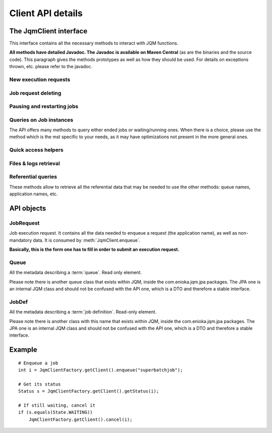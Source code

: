 Client API details
###################

.. highlight:: java

The JqmClient interface
*************************

.. class:: JqmClient

    This interface contains all the necessary methods to interact with JQM functions.
    
    **All methods have detailed Javadoc. The Javadoc is available on Maven Central** (as are the binaries and the source code).
    This paragraph gives the methods prototypes as well as how they should be used. For details on exceptions thrown, etc. please
    refer to the javadoc.
        
New execution requests
++++++++++++++++++++++++++++++++++++++
    
    .. method:: JqmClient.enqueue(JobRequest executionRequest) -> integer
        
        The core method of the Job Queue Manager: it enqueues a new job execution request, as described in the object parameter.
        It returns the ID of the request. This ID will be kept throughout the life cycle of the request until it becomes the ID 
        of the history item after the execution ends. This ID is reused in many other methods of the API.
        
        It consumes a :class:`JobRequest` item, which is a "form" object in which all ncessary parameters can be specified.
        
    .. method:: JqmClient.enqueue(String applicationName, String user) -> integer
    
        A simplified version of the method above.
    
    .. method:: JqmClient.enqueueFromHistory(Integer jobIdToCopy) -> integer
    
        This method copies an ended request. (this creates a new request - it has no impact whatsoever on the copied request)
    
Job request deleting
++++++++++++++++++++++++++++++++++++++
    
    .. method:: JqmClient.cancelJob(Integer id) -> void
    
        When called on a waiting execution request, removes it from the queue and moves it to history with CANCELLED status.
        This is the standard way of cancelling a request.
        
        *Synchronous method*
        
    .. method:: JqmClient.deleteJob(int id) -> void
    
        This method should not usually be called. It completely removes a job execution request from the database.
        Please use cancelJob instead.
        
        *Synchronous method*
        
    .. method:: JqmClient.killJob(int id) -> void
        
        Attempts to kill a running job instance. As Java thread are quite hard to kill, this may well have no effect.
        
        *Asynchronous method*
    
Pausing and restarting jobs
++++++++++++++++++++++++++++++++++++++
    
    .. method:: JqmClient.pauseQueuedJob(int id) -> void
    
        When called on a job execution request it is ignored by engines and stayus forever in queue.
        
    .. method:: JqmClient.resumeJob(int id) -> void
    
        Will re insert a paused execution request into the queue. The place inside the queue may change from what it
        used to be before the pause.
        
    .. method:: JqmClient.restartCrachedJob(int id) -> int
    
        Will create an execution request from a crashed history element and *remove all traces of the failed execution**.
        
Queries on Job instances
++++++++++++++++++++++++++++++++++++++

The API offers many methods to query either ended jobs or waiting/running ones. When there is a choice, please use
the method which is the mst specific to your needs, as it may have optimizations not present in the more general ones.

    .. method:: JqmClient.getJob(int id) -> JobInstance
    
        Returns either a running or an ended job instance.
        
    .. method:: JqmClient.getJobs() -> List<JobInstance>
    
        Returns all job instances.
        
    .. method:: JqmClient.getActiveJobs() -> List<JobInstance>
    
        Lists all waiting or runing job instances.
        
    .. method:: JqmClient.getUserActiveJobs(String username) -> List<JobInstance>
    
        Lists all waiting or running job instances which have the given "username" tag.
        
    .. method:: JqmClient.getJobs(Query q) -> List<JobInstance>
    
        please see :doc:`query`.
    
Quick access helpers
++++++++++++++++++++++++++++++++++++++

    .. method:: JqmClient.getJobMessages(int id) -> List<String>
    
        Retrieves all the messages created by a job instance (ended or not)
    
    .. method:: JqmClient.getJobProgress(int id) -> int
    
        Get the progress indication that may have been given by a job instance (running or done).
        
Files & logs retrieval
++++++++++++++++++++++++++++++++++++++

    .. method:: JqmClient.getJobDeliverables(int id) -> List<Deliverable>
    
        Return all metadata concerning the (potential) files created by the job instance: Excel files, PDFs, ...
        These are the files explicitly referenced by the job instance through the :meth:`JobManager.addDeliverable` method.
        
    .. method:: JqmClient.getDeliverableContent(Deliverable d) -> InputStream
    
        The actual content of the file described by the :class:`Deliverable` object. 
        
        **This method, in all implementations, uses a direct HTTP(S) connection to the engine that has run the job instance.**
        
        **The responsibility to close the stream lies on the API user**
    
    .. method:: JqmClient.getDeliverableContent(int deliverableId) -> InputStream
    
        Same a above.
    
    .. method:: JqmClient.getJobDeliverablesContent(int jobId) -> List<InputStream>
    
        Helper method. A loop on :meth:`getDeliverableContent` for all files created by a single job instance.
    
    .. method:: JqmClient.getJobLogStdOut(int jobId) -> InputStream

        Returns the standard output flow of of an ended job instance. 
        
        **This method, in all implementations, uses a direct HTTP(S) connection to the engine that has run the job instance.**
        
        **The responsibility to close the stream lies on the API user**
        
    .. method:: JqmClient.getJobLogStdErr(int jobId) -> InputStream
    
        Same as :meth:`getJobLogStdOut` but for standard error flow.
        
Referential queries
++++++++++++++++++++++++++++++++++++++

These methods allow to retrieve all the referential data that may be needed to use the other methods: queue names, application
names, etc.

    .. method:: JqmClient.getQueues() -> List<Queue>
    
    .. method:: JqmClient.getJobDefinitions() -> List<JobDef>
    
    .. method:: JqmClient.getJobDefinition(String applicationName) -> JobDef

API objects
*****************

JobRequest
++++++++++++++

.. class:: JobRequest

    Job execution request. It contains all the data needed to enqueue a request (the application name), as well as non-mandatory data. 
    It is consumed by :meth:`JqmClient.enqueue`.
    
    **Basically, this is the form one has to fill in order to submit an execution request.**
    
Queue
+++++++++++

.. class:: Queue

    All the metadata describing a :term:`queue`. Read only element.
    
    Please note there is another queue class that exists within JQM, inside the com.enioka.jqm.jpa packages.
    The JPA one is an internal JQM class and should not be confused with the API one, which is a DTO and therefore a stable interface.
    
JobDef
+++++++++++
    
.. class:: JobDef
    
    All the metadata describing a :term:`job definition`. Read-only element.
    
    Please note there is another class with this name that exists within JQM, inside the com.enioka.jqm.jpa packages.
    The JPA one is an internal JQM class and should not be confused with the API one, which is a DTO and therefore a stable interface.
    
    
Example
************

::

    # Enqueue a job
    int i = JqmClientFactory.getClient().enqueue("superbatchjob");
    
    # Get its status
    Status s = JqmClientFactory.getClient().getStatus(i);
    
    # If still waiting, cancel it
    if (s.equals(State.WAITING))
        JqmClientFactory.getClient().cancel(i);
    

